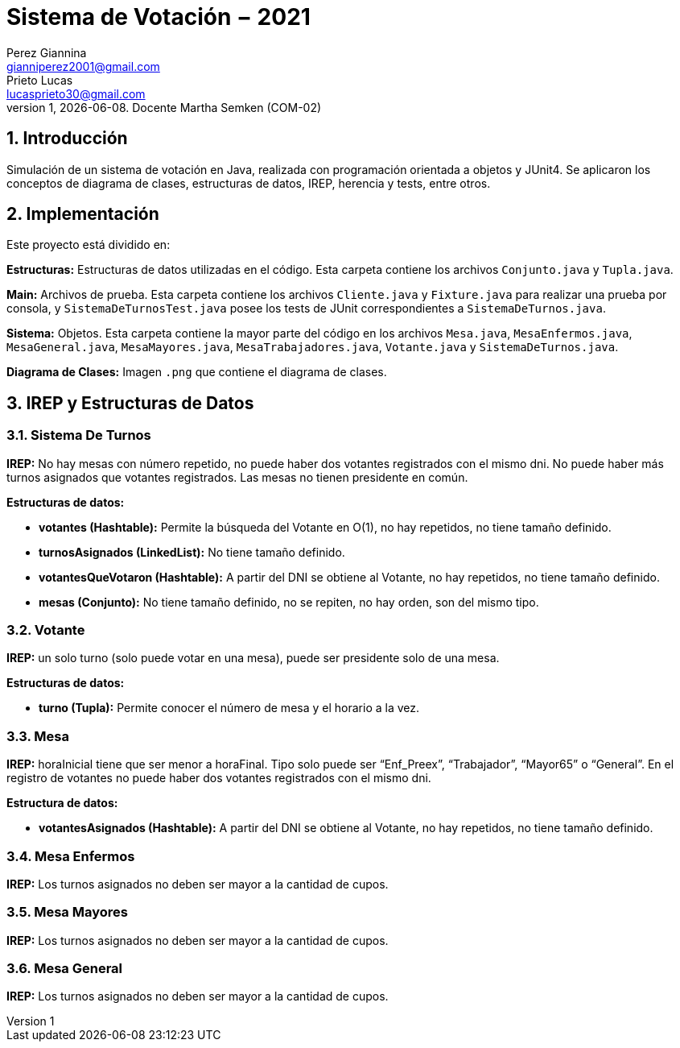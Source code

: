 = Sistema de Votación − 2021
Perez Giannina <gianniperez2001@gmail.com>; Prieto Lucas <lucasprieto30@gmail.com>
v1, {docdate}. Docente Martha Semken (COM-02)
:title-page:
:numbered:
:source-highlighter: coderay
:tabsize: 4

== Introducción

Simulación de un sistema de votación en Java, realizada con programación orientada a objetos y JUnit4. Se aplicaron los conceptos de diagrama de clases, estructuras de datos, IREP, herencia y tests, entre otros.

== Implementación

Este proyecto está dividido en:

*Estructuras:* Estructuras de datos utilizadas en el código. Esta carpeta contiene los archivos `Conjunto.java` y `Tupla.java`.

*Main:* Archivos de prueba. Esta carpeta contiene los archivos `Cliente.java` y `Fixture.java` para realizar una prueba por consola, y `SistemaDeTurnosTest.java` posee los tests de JUnit correspondientes a `SistemaDeTurnos.java`.

*Sistema:* Objetos. Esta carpeta contiene la mayor parte del código en los archivos `Mesa.java`, `MesaEnfermos.java`, `MesaGeneral.java`, `MesaMayores.java`, `MesaTrabajadores.java`, `Votante.java` y `SistemaDeTurnos.java`.

*Diagrama de Clases:* Imagen `.png` que contiene el diagrama de clases.

== IREP y Estructuras de Datos

=== Sistema De Turnos

*IREP:* No hay mesas con número repetido, no puede haber dos votantes registrados con el mismo
dni. No puede haber más turnos asignados que votantes registrados. Las mesas no tienen presidente
en común.

*Estructuras de datos:*

- *votantes (Hashtable):* Permite la búsqueda del Votante en O(1), no hay
repetidos, no tiene tamaño definido.

- *turnosAsignados (LinkedList):* No tiene tamaño definido.

- *votantesQueVotaron (Hashtable):* A partir del DNI se obtiene al Votante, no hay repetidos, no tiene
tamaño definido.

- *mesas (Conjunto):* No tiene tamaño definido, no se repiten, no hay orden, son del mismo tipo.

=== Votante

*IREP:* un solo turno (solo puede votar en una mesa), puede ser presidente solo de una mesa.

*Estructuras de datos:*

- *turno (Tupla):* Permite conocer el número de mesa y el horario a la vez.

=== Mesa

*IREP:* horaInicial tiene que ser menor a horaFinal. Tipo solo puede ser “Enf_Preex”, “Trabajador”,
“Mayor65” o “General”. En el registro de votantes no puede haber dos votantes registrados con el
mismo dni.

*Estructura de datos:*

- *votantesAsignados (Hashtable):* A partir del DNI se obtiene al Votante, no hay
repetidos, no tiene tamaño definido.

=== Mesa Enfermos

*IREP:* Los turnos asignados no deben ser mayor a la cantidad de cupos.

=== Mesa Mayores

*IREP:* Los turnos asignados no deben ser mayor a la cantidad de cupos.

=== Mesa General

*IREP:* Los turnos asignados no deben ser mayor a la cantidad de cupos.